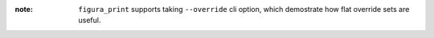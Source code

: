 :note: ``figura_print`` supports taking ``--override`` cli option, which demostrate how flat override sets are useful.
